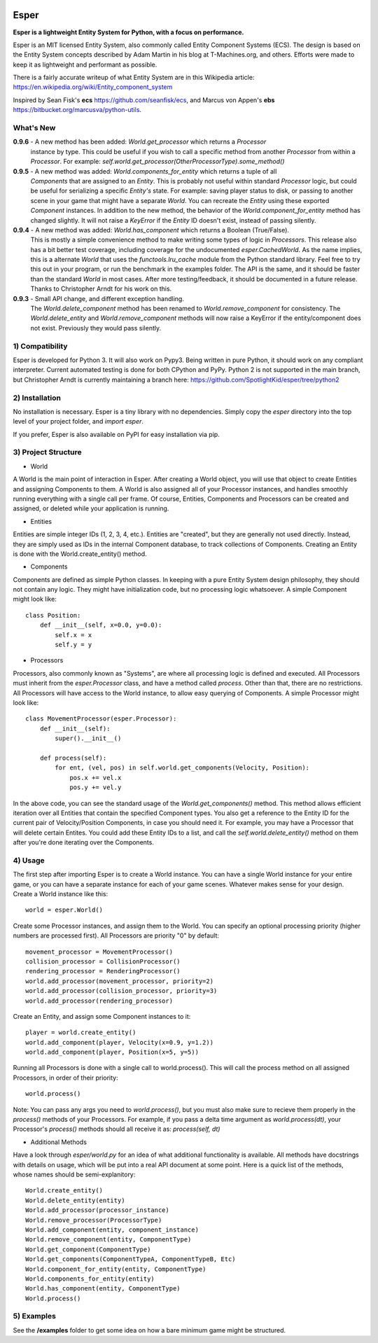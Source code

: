 .. image:: https://travis-ci.org/benmoran56/esper.svg?branch=master
    :target: https://travis-ci.org/benmoran56/esper

Esper
=====
**Esper is a lightweight Entity System for Python, with a focus on performance.**

Esper is an MIT licensed Entity System, also commonly called Entity Component Systems (ECS).
The design is based on the Entity System concepts described by Adam Martin in his blog at
T-Machines.org, and others. Efforts were made to keep it as lightweight and performant as possible.

There is a fairly accurate writeup of what Entity System are in this Wikipedia article:
https://en.wikipedia.org/wiki/Entity_component_system

Inspired by Sean Fisk's **ecs** https://github.com/seanfisk/ecs,
and Marcus von Appen's **ebs** https://bitbucket.org/marcusva/python-utils.



What's New
----------
**0.9.6** - A new method has been added: *World.get_processor* which returns a *Processor*
            instance by type. This could be useful if you wish to call a specific method
            from another *Processor* from within a *Processor*. For example:
            *self.world.get_processor(OtherProcessorType).some_method()*

**0.9.5** - A new method was added: *World.components_for_entity* which returns a tuple of all
            *Components* that are assigned to an *Entity*. This is probably not useful within
            standard *Processor* logic, but could be useful for serializing a specific *Entity's*
            state. For example: saving player status to disk, or passing to another scene in your
            game that might have a separate *World*. You can recreate the *Entity* using these
            exported *Component* instances.
            In addition to the new method, the behavior of the *World.component_for_entity* method
            has changed slightly. It will not raise a *KeyError* if the *Entity* ID doesn't exist,
            instead of passing silently.

**0.9.4** - A new method was added: *World.has_component* which returns a Boolean (True/False).
            This is mostly a simple convenience method to make writing some types of logic in
            *Processors*.  This release also has a bit better test coverage, including coverage
            for the undocumented *esper.CachedWorld*. As the name implies, this is a alternate
            *World* that uses the *functools.lru_cache* module from the Python standard library.
            Feel free to try this out in your program, or run the benchmark in the examples folder.
            The API is the same, and it should be faster than the standard *World* in most cases. 
            After more testing/feedback, it should be documented in a future release.
            Thanks to Christopher Arndt for his work on this. 

**0.9.3** - Small API change, and different exception handling.
            The *World.delete_component* method has been renamed to *World.remove_component*
            for consistency. The *World.delete_entity* and *World.remove_component* methods
            will now raise a KeyError if the entity/component does not exist. Previously
            they would pass silently.


1) Compatibility
----------------
Esper is developed for Python 3. It will also work on Pypy3. Being written in pure
Python, it should work on any compliant interpreter. Current automated testing is done
for both CPython and PyPy. Python 2 is not supported in the main branch,
but Christopher Arndt is currently maintaining a branch here:
https://github.com/SpotlightKid/esper/tree/python2


2) Installation
---------------
No installation is necessary. Esper is a tiny library with no dependencies. Simply copy
the *esper* directory into the top level of your project folder, and *import esper*.

If you prefer, Esper is also available on PyPI for easy installation via pip.


3) Project Structure
--------------------
* World

A World is the main point of interaction in Esper. After creating a World object, you will use
that object to create Entities and assigning Components to them. A World is also assigned all of
your Processor instances, and handles smoothly running everything with a single call per frame.
Of course, Entities, Components and Processors can be created and assigned, or deleted while
your application is running.


* Entities 

Entities are simple integer IDs (1, 2, 3, 4, etc.).
Entities are "created", but they are generally not used directly. Instead, they are
simply used as IDs in the internal Component database, to track collections of Components.
Creating an Entity is done with the World.create_entity() method.


* Components

Components are defined as simple Python classes. In keeping with a pure Entity System
design philosophy, they should not contain any logic. They might have initialization
code, but no processing logic whatsoever. A simple Component might look like::

    class Position:
        def __init__(self, x=0.0, y=0.0):
            self.x = x
            self.y = y


* Processors

Processors, also commonly known as "Systems", are where all processing logic is defined and executed.
All Processors must inherit from the *esper.Processor* class, and have a method called
*process*. Other than that, there are no restrictions. All Processors will have access
to the World instance, to allow easy querying of Components. A simple Processor might look like::

    class MovementProcessor(esper.Processor):
        def __init__(self):
            super().__init__()

        def process(self):
            for ent, (vel, pos) in self.world.get_components(Velocity, Position):
                pos.x += vel.x
                pos.y += vel.y

In the above code, you can see the standard usage of the *World.get_components()* method. This method
allows efficient iteration over all Entities that contain the specified Component types. You also
get a reference to the Entity ID for the current pair of Velocity/Position Components, in case you
should need it. For example, you may have a Processor that will delete certain Entites. You could
add these Entity IDs to a list, and call the *self.world.delete_entity()* method on them after
you're done iterating over the Components.


4) Usage
--------
The first step after importing Esper is to create a World instance. You can have a single World
instance for your entire game, or you can have a separate instance for each of your game scenes.
Whatever makes sense for your design. Create a World instance like this::

    world = esper.World()


Create some Processor instances, and assign them to the World. You can specify an
optional processing priority (higher numbers are processed first). All Processors are
priority "0" by default::

    movement_processor = MovementProcessor()
    collision_processor = CollisionProcessor()
    rendering_processor = RenderingProcessor()
    world.add_processor(movement_processor, priority=2)
    world.add_processor(collision_processor, priority=3)
    world.add_processor(rendering_processor)


Create an Entity, and assign some Component instances to it::

    player = world.create_entity()
    world.add_component(player, Velocity(x=0.9, y=1.2))
    world.add_component(player, Position(x=5, y=5))


Running all Processors is done with a single call to world.process(). This will call the
process method on all assigned Processors, in order of their priority::

    world.process()


Note: You can pass any args you need to *world.process()*, but you must also make sure to recieve
them properly in the *process()* methods of your Processors. For example, if you pass a delta time
argument as *world.process(dt)*, your Processor's *process()* methods should all receive it as:
*process(self, dt)*

* Additional Methods

Have a look through *esper/world.py* for an idea of what additional functionality is available. All
methods have docstrings with details on usage, which will be put into a real API document at some point.
Here is a quick list of the methods, whose names should be semi-explanitory::


    World.create_entity()
    World.delete_entity(entity)
    World.add_processor(processor_instance)
    World.remove_processor(ProcessorType)
    World.add_component(entity, component_instance)
    World.remove_component(entity, ComponentType)
    World.get_component(ComponentType)
    World.get_components(ComponentTypeA, ComponentTypeB, Etc)
    World.component_for_entity(entity, ComponentType)
    World.components_for_entity(entity)
    World.has_component(entity, ComponentType)
    World.process()

5) Examples
-----------

See the **/examples** folder to get some idea on how a bare minimum game might be structured.